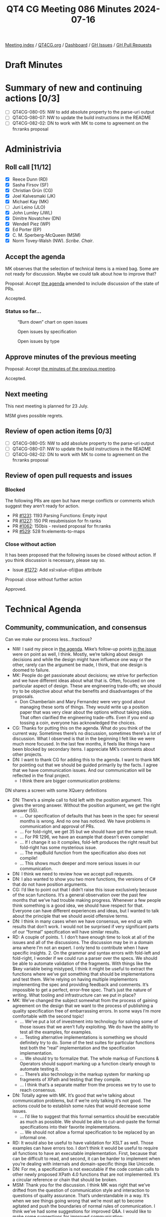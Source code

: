 :PROPERTIES:
:ID:       2851751F-34C5-4E20-A4DE-80F5E760AAD3
:END:
#+title: QT4 CG Meeting 086 Minutes 2024-07-16
#+author: Norm Tovey-Walsh
#+filetags: :qt4cg:
#+options: html-style:nil h:6
#+html_head: <link rel="stylesheet" type="text/css" href="/meeting/css/htmlize.css"/>
#+html_head: <link rel="stylesheet" type="text/css" href="../../../css/style.css"/>
#+html_head: <link rel="shortcut icon" href="/img/QT4-64.png" />
#+html_head: <link rel="apple-touch-icon" sizes="64x64" href="/img/QT4-64.png" type="image/png" />
#+html_head: <link rel="apple-touch-icon" sizes="76x76" href="/img/QT4-76.png" type="image/png" />
#+html_head: <link rel="apple-touch-icon" sizes="120x120" href="/img/QT4-120.png" type="image/png" />
#+html_head: <link rel="apple-touch-icon" sizes="152x152" href="/img/QT4-152.png" type="image/png" />
#+options: author:nil email:nil creator:nil timestamp:nil
#+startup: showall

[[../][Meeting index]] / [[https://qt4cg.org][QT4CG.org]] / [[https://qt4cg.org/dashboard][Dashboard]] / [[https://github.com/qt4cg/qtspecs/issues][GH Issues]] / [[https://github.com/qt4cg/qtspecs/pulls][GH Pull Requests]]

* Draft Minutes
:PROPERTIES:
:unnumbered: t
:CUSTOM_ID: minutes
:END:

* Summary of new and continuing actions [0/3]
:PROPERTIES:
:unnumbered: t
:CUSTOM_ID: new-actions
:END:

+ [ ] QT4CG-080-05: NW to add absolute property to the parse-uri output
+ [ ] QT4CG-080-07: NW to update the build instructions in the README
+ [ ] QT4CG-082-02: DN to work with MK to come to agreement on the fn:ranks proposal

* Administrivia
:PROPERTIES:
:CUSTOM_ID: administrivia
:END:

** Roll call [11/12]
:PROPERTIES:
:CUSTOM_ID: roll-call
:END:

+ [X] Reece Dunn (RD)
+ [X] Sasha Firsov (SF)
+ [X] Christian Grün (CG)
+ [X] Joel Kalvesmaki (JK)
+ [X] Michael Kay (MK)
+ [ ] Juri Leino (JLO)
+ [X] John Lumley (JWL)
+ [X] Dimitre Novatchev (DN)
+ [X] Wendell Piez (WP)
+ [X] Ed Porter (EP)
+ [X] C. M. Sperberg-McQueen (MSM)
+ [X] Norm Tovey-Walsh (NW). /Scribe/. /Chair/.

** Accept the agenda
:PROPERTIES:
:CUSTOM_ID: agenda
:END:

MK observes that the selection of technical items is a mixed bag. Some are not
ready for discussion. Maybe we could talk about how to improve that?

Proposal: Accept [[../../agenda/2024/07-16.html][the agenda]] amended to include discussion of the state of PRs.

Accepted.

*** Status so far…
:PROPERTIES:
:CUSTOM_ID: so-far
:END:

#+CAPTION: “Burn down” chart on open issues
#+NAME:   fig:open-issues
[[./issues-open-2024-07-16.png]]

#+CAPTION: Open issues by specification
#+NAME:   fig:open-issues-by-spec
[[./issues-by-spec-2024-07-16.png]]

#+CAPTION: Open issues by type
#+NAME:   fig:open-issues-by-type
[[./issues-by-type-2024-07-16.png]]

** Approve minutes of the previous meeting
:PROPERTIES:
:CUSTOM_ID: approve-minutes
:END:

Proposal: Accept [[../../minutes/2024/07-09.html][the minutes of the previous meeting]].

Accepted.

** Next meeting
:PROPERTIES:
:CUSTOM_ID: next-meeting
:END:

This next meeting is planned for 23 July.

MSM gives possible regrets.

** Review of open action items [0/3]
:PROPERTIES:
:CUSTOM_ID: open-actions
:END:

+ [ ] QT4CG-080-05: NW to add absolute property to the parse-uri output
+ [ ] QT4CG-080-07: NW to update the build instructions in the README
+ [ ] QT4CG-082-02: DN to work with MK to come to agreement on the fn:ranks proposal

** Review of open pull requests and issues
:PROPERTIES:
:CUSTOM_ID: open-pull-requests
:END:

*** Blocked
:PROPERTIES:
:CUSTOM_ID: blocked
:END:

The following PRs are open but have merge conflicts or comments which
suggest they aren’t ready for action.

+ PR [[https://qt4cg.org/dashboard/#pr-1231][#1231]]: 1193 Parsing Functions: Empty input
+ PR [[https://qt4cg.org/dashboard/#pr-1227][#1227]]: 150 PR resubmission for fn ranks
+ PR [[https://qt4cg.org/dashboard/#pr-1062][#1062]]: 150bis - revised proposal for fn:ranks
+ PR [[https://qt4cg.org/dashboard/#pr-529][#529]]: 528 fn:elements-to-maps

*** Close without action
:PROPERTIES:
:CUSTOM_ID: close-without-action
:END:

It has been proposed that the following issues be closed without action.
If you think discussion is necessary, please say so.

+ Issue [[https://github.com/qt4cg/qtspecs/issues/1272][#1272]]: Add xsl:value-of/@as attribute

Proposal: close without further action

Approved.

* Technical Agenda
:PROPERTIES:
:CUSTOM_ID: technical-agenda
:END:

** Community, communication, and consensus
:PROPERTIES:
:CUSTOM_ID: communication
:END:

Can we make our process less…fractious?

+ NW: I said my piece in [[https://qt4cg.org/meeting/agenda/2024/07-16.html#communication][the agenda]]. Mike’s follow-up points [[https://github.com/qt4cg/qtspecs/pull/1296#issuecomment-2228896220][in the issue]] were
  on point as well, I think. Mostly, we’re talking about design decisions and
  while the design might have influence one way or the other, rarely can the
  argument be made, I think, that one design is doomed to failure.
+ MK: People do get passionate about decisions; we strive for perfection and we
  have different ideas about what that is. Often, focused on one particular
  aspect of design. These are engineering trade-offs; we should try to be
  objective about what the benefits and disadvantages of the proposals.
  + Don Chamberlain and Mary Fernandez were very good about managing these sorts
    of things. They would write up a position paper that was very clear about
    the options without taking sides. That often clarified the engineering
    trade-offs. Even if you end up tossing a coin, everyone has acknowledged the
    choices.
+ CG: Thanks for putting this on the agenda. What do you think of the current
  way. Sometimes there’s no discussion, sometimes there’s a lot of discussion.
  What I observed is that in the beginning I felt like we were much more
  focused. In the last few months, it feels like things have been blocked by
  secondary items. I appreciate MK’s comments about other projects.
+ DN: I want to thank CG for adding this to the agenda. I want to thank MK for
  pointing out that we should be guided primarily by the facts. I agree that we
  have communication issues. And our communication will be reflected in the
  final project.
  + I think there are bigger communication problems: 

DN shares a screen with some XQuery definitions

+ DN: There’s a simple call to fold left with the position argument. This gives
  the wrong answer. Without the position argument, we get the right answer (55).
  + … Our specification of defaults that has been in the spec for several months
    is wrong. And no one has noticed. We have problems in communication and
    approval of PRs. 
  + … For fold-right, we get 35 but we should have got the same result.
  + … For PR 1296, we have an example that doesn’t even compile!
  + … If I change it so it compiles, fold-left produces the right result but
    fold-right has some mysterious issue.
  + … The mapBuild function from the specification also does not compile!
  + … This shows much deeper and more serious issues in our communication.
+ DN: I think we need to review how we accept pull requests. 
+ DN: I also wanted to show you two more functions, the versions of C# that do
  not have position arguments.
+ CG: I’d like to point out that I didn’t raise this issue exclusively because
  of the scan functions. It’s a general observation over the past few months
  that we’ve had trouble making progress. Whenever a few people think something
  is a good idea, we should have respect for that. Everyone can have different
  experiences and ideas, but I wanted to talk about the principle that we should
  avoid offensive terms.
+ DN: I think in many cases when we have consensus, we end up with results that
  don’t work. I would not be surprised if very significant parts of our “formal”
  specification will have similar results.
+ RD: A couple of points. 1. I don’t have enough time to look at all of the
  issues and all of the discussions. The discussion may be in a domain area
  where I’m not an expert. I only tend to contribute when I have specific
  insights. 2. On the grammar and syntax errors with fold-left and fold-right, I
  wonder if we could run a parser over the specs. We should be able to automate
  validation of the fragments. With things like the $key variable being
  mistyped, I think it might be useful to extract the functions where we’ve got
  something that should be implementations and test them. We’re relying on
  having multiple implementors implementing the spec and providing feedback and
  comments. It’s impossible to get a perfect, error-free spec. That’s just the
  nature of writing. What tooling and infrastructure can we put in place?
+ MK: We’ve changed the subject somewhat from the process of gaining agreement
  on the design that we want to the process of publishing a quality
  specification free of embarrassing errors. In some ways I’m more comfortable
  with the second topic!
  + … We’ve put a lot of investment into technology for solving some of those
    issues that we aren’t fully exploiting. We do have the ability to test all
    the examples, for examples.
  + … Testing alternative implementations is something we should definitely try
    to do. Some of the test suites for particular functions test both the “real”
    implementation and the specification implementation.
  + … We should try to formalize that. The whole markup of Functions & Operators
    should support marking up a function clearly enough to automate testing it.
  + … There’s also technology in the markup system for marking up fragments of
    XPath and testing that they compile.
  + … I think that’s a separate matter from the process we try to use to reach consensus.
+ DN: Totally agree with MK. It’s good that we’re talking about communication
  problems, but if we’re only talking it’s not good. The actions could be to
  establish some rules that would decrease some issues.
  + … I’d like to suggest that this formal semantics should be executable as
    much as possible. We should be able to cut-and-paste the formal
    specifications into their favorite implementations.
  + … We should not allow a formal specification to be replaced by an informal
    one.
+ RD: It would also be useful to have validation for XSLT as well. Those
  examples can have errors too. I don’t think it would be useful to require all
  functions to have an executable implementation. First, because that can be
  difficult to read, and second, it can be harder to implement when you’re
  dealing with internals and domain-specific things like Unicode.
+ DN: For me, a specification is not executable if the code contain calls to
  other newly proposed XPath 4.0 functions that are not implemented. It’s a
  circular reference or chain that should be broken.
+ MSM: Thank you for the discussion. I think MK was right that we’ve drifted
  from the question of communication style and interaction to questions of
  quality assurance. That’s understandable in a way. It’s when we see things
  going wrong that we’re most apt to become agitated and push the boundaries of
  normal rules of communication. I think we’ve had some suggestions for improved
  Q&A. I would like to make some suggestions for improved communication:
  + … There are rules that apply here. You may or may not remember but when you
    joined the group you agreed to abide by the W3C code of conduct.
  + … There are a lot of things in the code that aren’t relative, but cognizance
    of difference is essential. We all come from different tehcnical, social and
    cultural backgrounds. That means we inevitably have different expectations.
    Things that are minor in some cultures may be almost unbearably aggressive
    in others. That means that those from cultures on the aggressive end of the
    spectrum have to be sensitive and those from the other end have to try to be
    understanding.
  + … The second requirement is respect. Everyone here is a volunteer giving
    their time. Everyone is obligated to be here. To the extent that we all want
    this spec to go forward, we owe each other a debt of gratitude for being
    here. If things aren’t going as we would like, if PRs aren’t getting the
    review we would like, that’s because we aren’t as many as we might like. But
    turning meeteings of the group into unpleasant confrontations isn’t a way to
    encourage people to be here.
  + … Be conscious that you may need to convey respect as well as critical
    information. Of course, it’s precisely when we’re most passionate about
    something that it’s easiest to loose track. And if we weren’t passionate, we
    wouldn’t be here. Some confrontation is probably unavoidable but I would
    like to lower the temperature sometimes.
  + … Maybe we should just suspend discussion when it gets too heated. That’s
    something that NW and I can do as co-chairs. 

** Plan to clean up the state of PRs
:PROPERTIES:
:CUSTOM_ID: h-06AAA90B-E108-43AC-B0D4-26C8057329B1
:END:

+ MK: There are various things on the list this week, that I don’t think that
  we’re ready to debate. Perhaps we aren’t tagging things appropriately. There
  are things like JSON to XML conversion that have been dormant a long while.
  + … There are other things that perhaps ought to be back-burnered.
+ NW: I think it’s also appropriate to close PRs that won’t be ready for
  discussion for some time.

This discussion petered out without really leading anywhere. Alas.

MK proposes that we can get through 1263 in 15 minutes.

** PR #1263: 1224 Add xsl:accumulator-rule/@priority attribute
:PROPERTIES:
:CUSTOM_ID: pr-1263
:END:
See PR [[https://qt4cg.org/dashboard/#pr-1263][#1263]]

MK walks us through the substance of the change.

+ NW: I’m happy to see that there’s no attempt to mix manual and automatic priorities.
+ JK: I’m in favor of this proposal, it’ll help me a lot.
+ MSM: Several people have said that we aren’t mixing and explict and implicit
  priorities. Hasn’t XSLT already done that; shouldn’t we be trying to do the
  same thing as XSLT?
+ MK: One reason is that if we now introduced default priorities based on the
  syntax of the match pattern based on the syntax of the match patterns, we’d
  immediately be incompatible with 3.0.
  + That was done probably because we thought there would only be a few.

Some discussion of whether automatic XSLT priorities are “a good thing” in the
first place.

+ MK: The compatibility problem seems insurmountable.
+ WP: If we can’t make the priorities the same, then can we flag that up?
+ MK: We could add an attribute to do that, but that seems like layering complexity.
+ NW: Doesn’t the current design achieve that: if one has a priority then they all must?

Further discussion of that design choice.

+ JWL: No two priorities can be the same, so the set of accumulator rules are
  strictly ordered. So in one sense you don’t need the priority attirbute, you
  just have to put them in the right order.
+ MK: That’s the 3.0 design.
+ JWL: So this just makes it so you don’t have to switch them around.
+ RD: Does this effect included accumulator rules?
+ MK: You can’t currently spread an accumulator definition across multiple
  modules.
+ MSM: I’d like a week to sleep on it.
+ JWL: Same for me.
+ DN: All similar design issues could be replaced by having a single map of
  accumulators with match patterns as the keys. This will be more compact and
  people will not argue about order and other things. I’ve noticed this in
  several places. Things that are declared as a sequence can be a single map.
+ CG: I hope that one minute is enough to look at 1244.

** PR #1244: 1244 566-partial Rewrite parse-uri
:PROPERTIES:
:CUSTOM_ID: pr-1244
:END:

+ CG: I’ve reviewed this and I think we should merge it and then work on
  implementations and tests.
+ NW: Okay. I’ve been holding off on this one waiting until we could collaborate
  on that, but if you think it’s ready to merge, that’s fine by me!

Proposal: merge this PR.

Accepted.

* Any other business
:PROPERTIES:
:CUSTOM_ID: any-other-business
:END:

None heard.

* Adjourned
:PROPERTIES:
:CUSTOM_ID: adjourned
:END:
